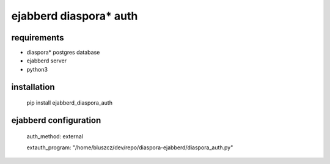 ***********************
ejabberd diaspora* auth
***********************

requirements
------------

* diaspora* postgres database
* ejabberd server
* python3 

installation
------------

    pip install ejabberd_diaspora_auth

ejabberd configuration
----------------------

    auth_method: external
    
    extauth_program: "/home/bluszcz/dev/repo/diaspora-ejabberd/diaspora_auth.py"

